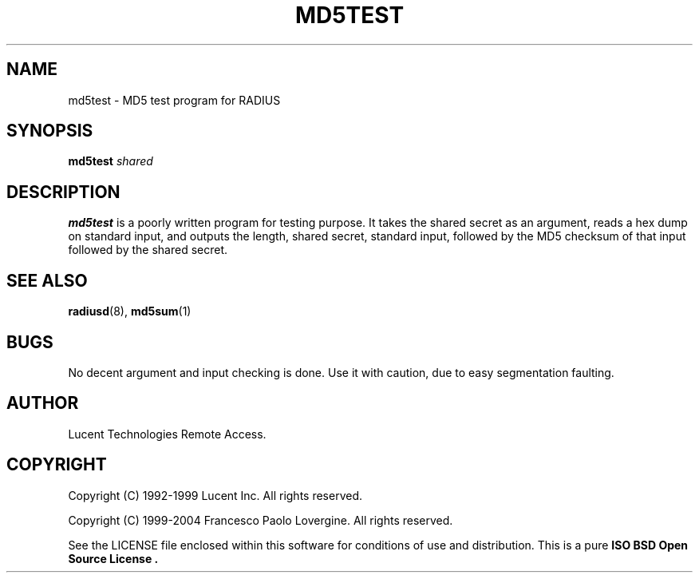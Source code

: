 .\" Copyright (c) 2004 Francesco Paolo Lovergine <frankie@debian.org>
.\" See copyright section for conditions of rednistribution
.\" $Id: md5test.1.man 83 2004-08-28 13:32:47Z flovergine $
.\"
.TH MD5TEST 1 "Aug 28, 2004" "1.1" "Yard Radius Manual"
.SH NAME
md5test \- MD5 test program for RADIUS
.SH SYNOPSIS
.BI md5test " shared"
.SH DESCRIPTION
.B md5test
is a poorly written program for testing purpose.
It takes the shared secret as an argument,
reads a hex dump on standard input, and outputs
the length, shared secret, standard input, followed
by the MD5 checksum of that input followed by the
shared secret.
.SH "SEE ALSO"
.BR radiusd (8),
.BR md5sum (1)
.SH BUGS
No decent argument and input checking is done. Use it with caution, due 
to easy segmentation faulting.
.SH AUTHOR
Lucent Technologies Remote Access.
.SH COPYRIGHT
Copyright (C) 1992-1999 Lucent Inc. All rights reserved.
.P
Copyright (C) 1999-2004 Francesco Paolo Lovergine. All rights reserved.
.P
See the LICENSE file enclosed within this software for conditions of 
use and distribution. This is a pure 
.B "ISO BSD Open Source License" .

